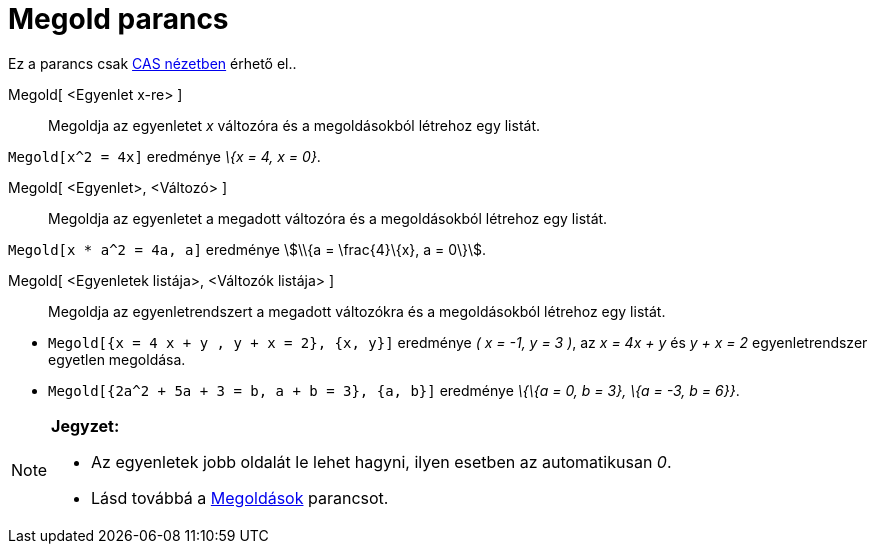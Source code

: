 = Megold parancs
:page-en: commands/Solve
ifdef::env-github[:imagesdir: /hu/modules/ROOT/assets/images]

Ez a parancs csak xref:/CAS_nézet.adoc[CAS nézetben] érhető el..

Megold[ <Egyenlet x-re> ]::
  Megoldja az egyenletet _x_ változóra és a megoldásokból létrehoz egy listát.

[EXAMPLE]
====

`++Megold[x^2 = 4x]++` eredménye _\{x = 4, x = 0}_.

====

Megold[ <Egyenlet>, <Változó> ]::
  Megoldja az egyenletet a megadott változóra és a megoldásokból létrehoz egy listát.

[EXAMPLE]
====

`++Megold[x * a^2 = 4a, a]++` eredménye stem:[\\{a = \frac{4}\{x}, a = 0\}].

====

Megold[ <Egyenletek listája>, <Változók listája> ]::
  Megoldja az egyenletrendszert a megadott változókra és a megoldásokból létrehoz egy listát.

[EXAMPLE]
====

* `++ Megold[{x = 4 x + y , y + x = 2}, {x, y}]++` eredménye _( x = -1, y = 3 )_, az _x = 4x + y_ és _y + x = 2_
egyenletrendszer egyetlen megoldása.
* `++ Megold[{2a^2 + 5a + 3 = b, a + b = 3}, {a, b}]++` eredménye _\{\{a = 0, b = 3}, \{a = -3, b = 6}}_.

====

[NOTE]
====

*Jegyzet:*

* Az egyenletek jobb oldalát le lehet hagyni, ilyen esetben az automatikusan _0_.
* Lásd továbbá a xref:/commands/Megoldások.adoc[Megoldások] parancsot.

====
